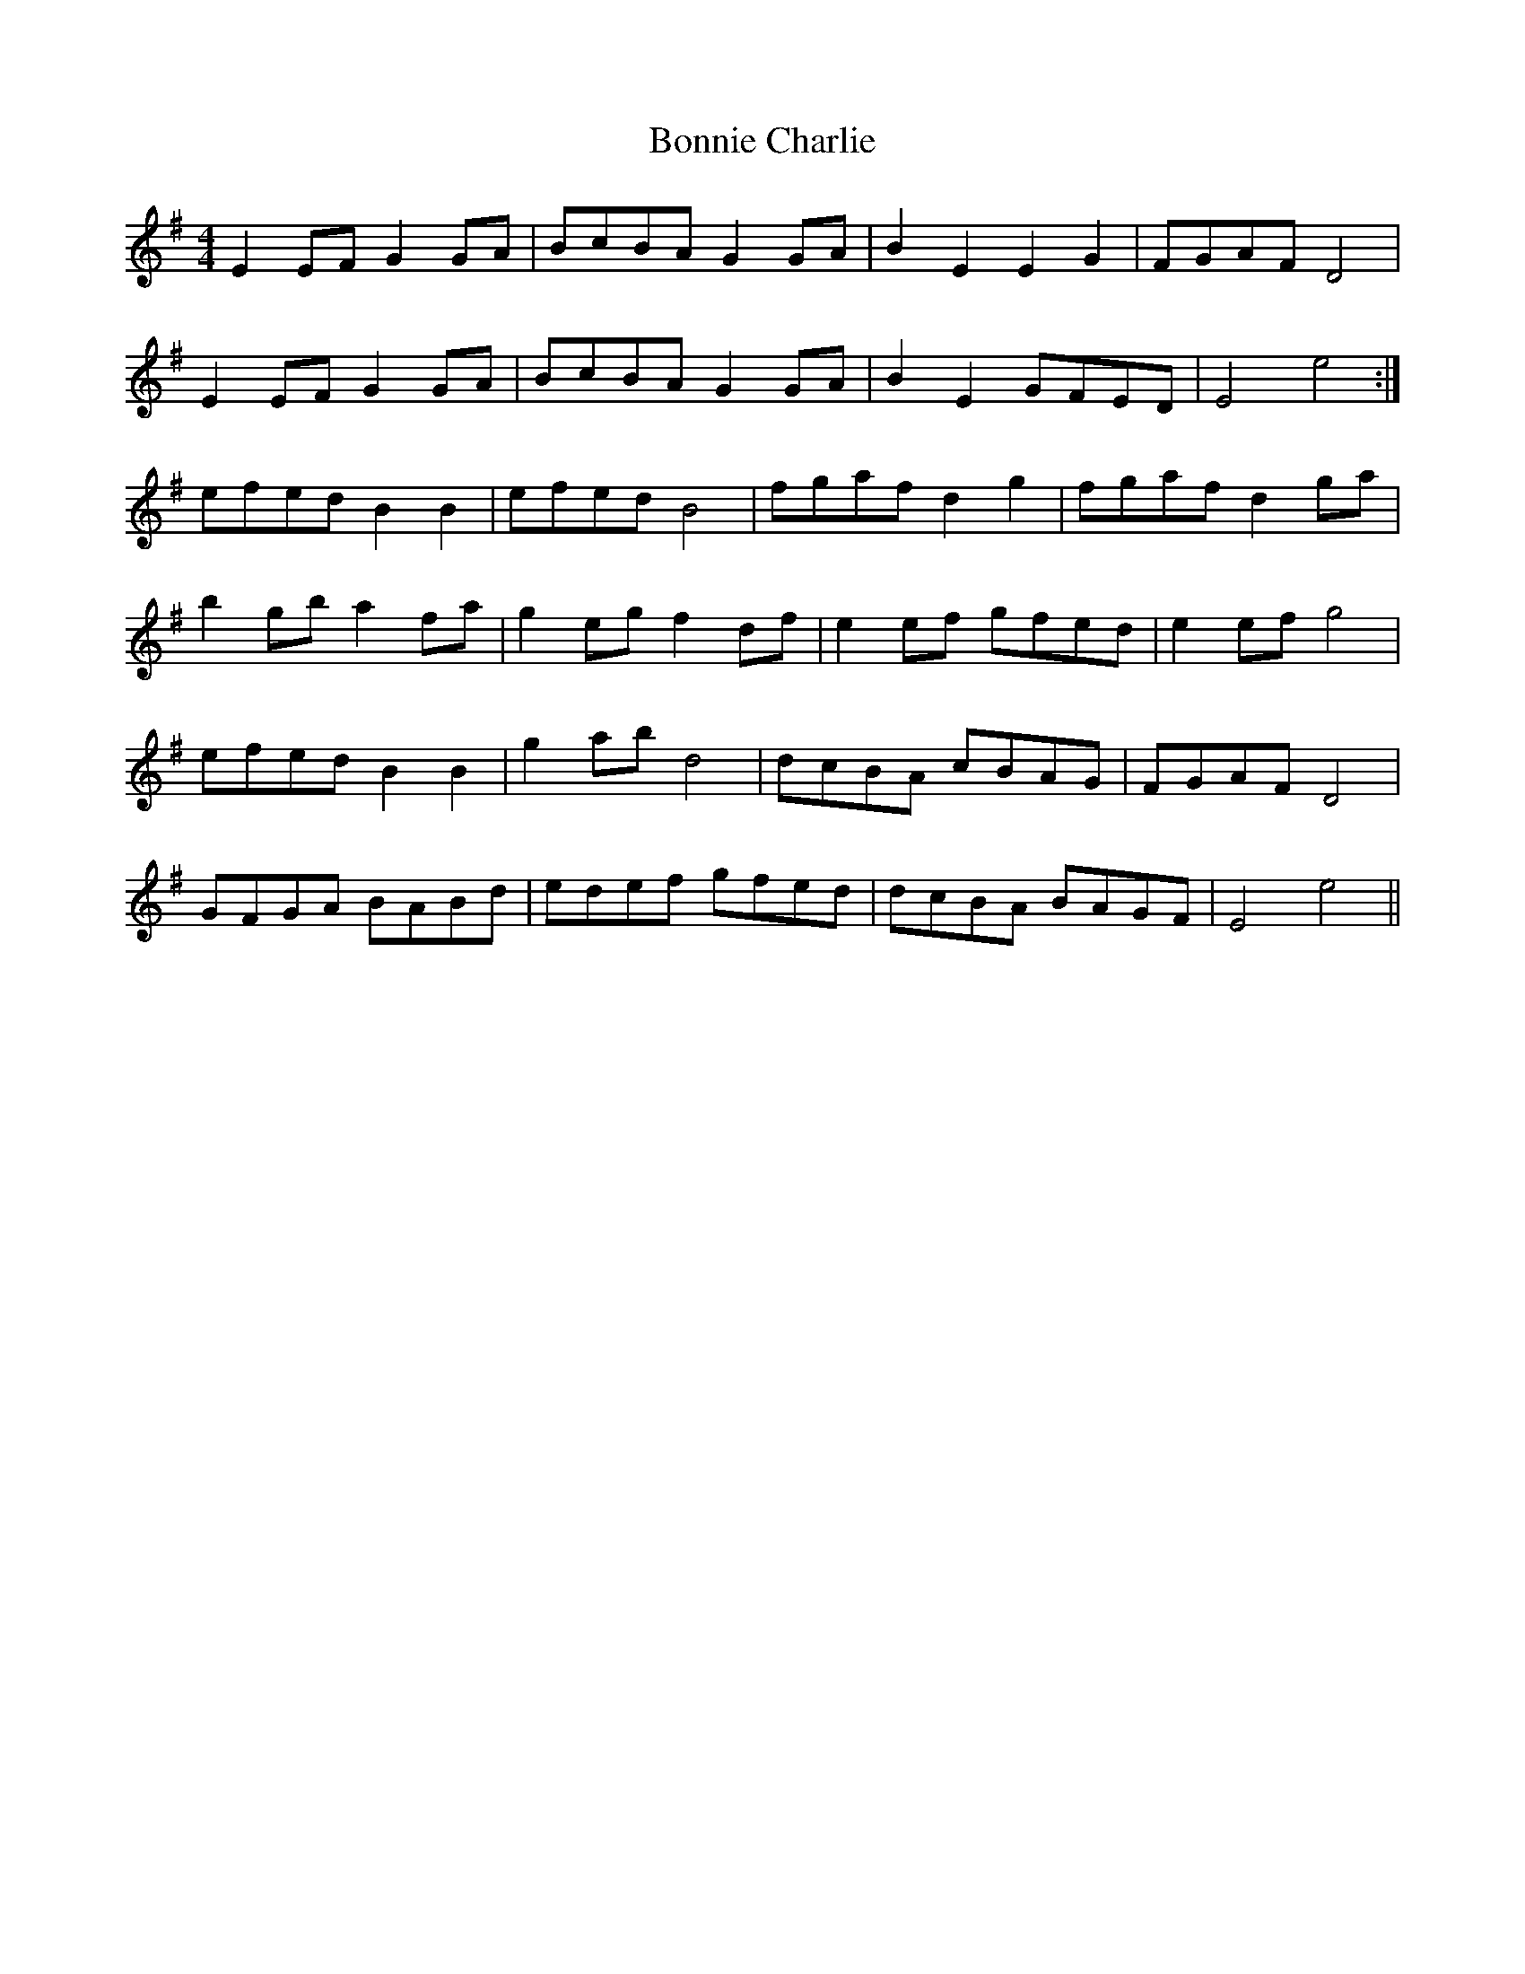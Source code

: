 X: 4434
T: Bonnie Charlie
R: hornpipe
M: 4/4
K: Eminor
E2EF G2GA|BcBA G2GA|B2E2 E2G2|FGAF D4|
E2EF G2GA|BcBA G2GA|B2E2 GFED|E4 e4:|
efed B2B2|efed B4|fgaf d2g2|fgaf d2ga|
b2gb a2fa|g2eg f2df|e2ef gfed|e2ef g4|
efed B2B2|g2ab d4|dcBA cBAG|FGAF D4|
GFGA BABd|edef gfed|dcBA BAGF|E4 e4||

